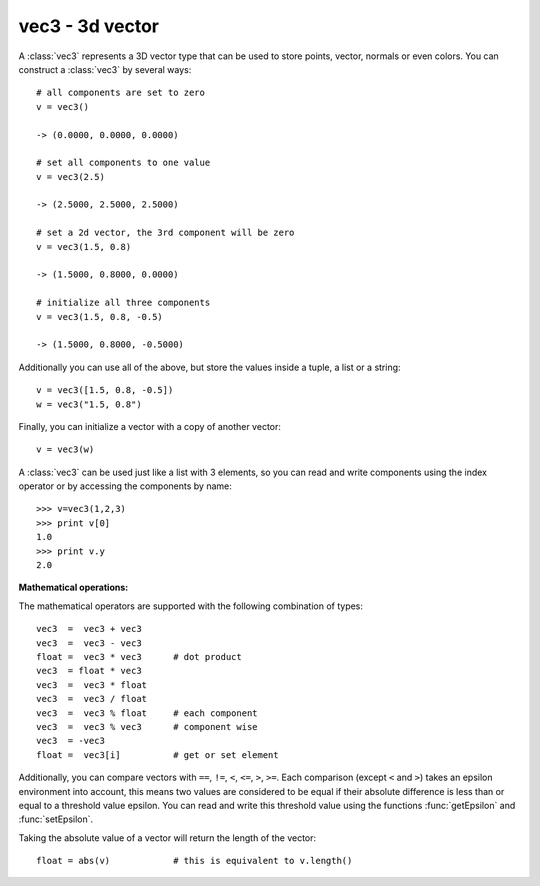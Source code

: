 
.. _vec3:

vec3 - 3d vector
----------------

A :class:`vec3` represents a 3D vector type that can be used to store points,
vector, normals or even colors. You can construct a :class:`vec3` by several
ways::

   # all components are set to zero
   v = vec3()

   -> (0.0000, 0.0000, 0.0000)

   # set all components to one value
   v = vec3(2.5)

   -> (2.5000, 2.5000, 2.5000)

   # set a 2d vector, the 3rd component will be zero
   v = vec3(1.5, 0.8)

   -> (1.5000, 0.8000, 0.0000)

   # initialize all three components
   v = vec3(1.5, 0.8, -0.5)

   -> (1.5000, 0.8000, -0.5000)

Additionally you can use all of the above, but store the values inside a tuple,
a list or a string::

   v = vec3([1.5, 0.8, -0.5])
   w = vec3("1.5, 0.8")

Finally, you can initialize a vector with a copy of another vector::

   v = vec3(w)

A :class:`vec3` can be used just like a list with 3 elements, so you can read
and write components using the index operator or by accessing the components by
name::

   >>> v=vec3(1,2,3)
   >>> print v[0]
   1.0
   >>> print v.y
   2.0

**Mathematical operations:**

The mathematical operators are supported with the following combination of
types::

   vec3  =  vec3 + vec3
   vec3  =  vec3 - vec3
   float =  vec3 * vec3      # dot product
   vec3  = float * vec3
   vec3  =  vec3 * float
   vec3  =  vec3 / float
   vec3  =  vec3 % float     # each component
   vec3  =  vec3 % vec3      # component wise
   vec3  = -vec3
   float =  vec3[i]          # get or set element

Additionally, you can compare vectors with ``==``, ``!=``, ``<``,  ``<=``,
``>``, ``>=``. Each comparison (except ``<`` and ``>``) takes an epsilon
environment into account, this means two values are considered to be equal if
their absolute difference is less than or equal to a threshold value epsilon.
You can read and write this threshold value using the functions
:func:`getEpsilon` and :func:`setEpsilon`.

Taking the absolute value of a vector will return the length of the vector::

   float = abs(v)            # this is equivalent to v.length()


.. class:: vec3([args])


   .. method:: vec3.angle(other)

      Return angle (in radians) between *self* and *other*.


   .. method:: vec3.cross(other)

      Return cross product of *self* and *other*.


   .. method:: vec3.length()

      Returns the length of the vector (:math:`\sqrt{x^2+y^2+z^2}`). This is
      equivalent to calling ``abs(self)``.


   .. method:: vec3.normalize()

      Returns normalized vector. If the method is called on the null vector (where
      each component is zero) a :exc:`ZeroDivisionError` is raised.


   .. method:: vec3.reflect(N)

      Returns the reflection vector. *N* is the surface normal which has to be of unit
      length.


   .. method:: vec3.refract(N, eta)

      Returns the transmitted vector. *N* is the surface normal which has to be of
      unit length. *eta* is the relative index of refraction. If the returned vector
      is zero then there is no transmitted light because of total internal reflection.


   .. method:: vec3.ortho()

      Returns a vector that is orthogonal to *self* (where ``self*self.ortho()==0``).


   .. method:: vec3.min()

      Returns the minimum value of the components.


   .. method:: vec3.max()

      Returns the maximum value of the components.


   .. method:: vec3.minIndex()

      Return the index of the component with the minimum value.


   .. method:: vec3.maxIndex()

      Return the index of the component with the maximum value.


   .. method:: vec3.minAbs()

      Returns the minimum absolute value of the components.


   .. method:: vec3.maxAbs()

      Returns the maximum absolute value of the components.


   .. method:: vec3.minAbsIndex()

      Return the index of the component with the minimum absolute value.


   .. method:: vec3.maxAbsIndex()

      Return the index of the component with the maximum absolute value.

